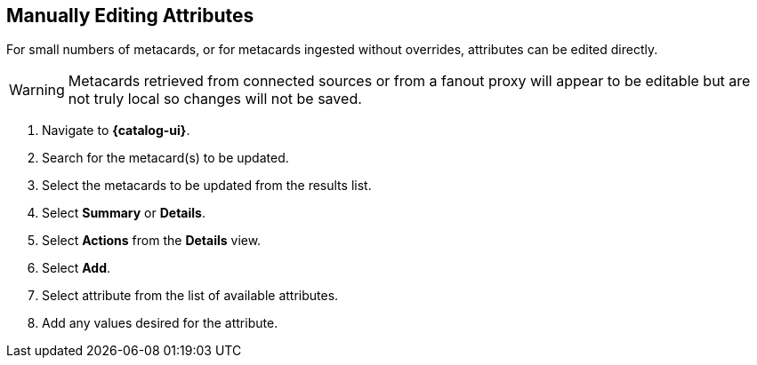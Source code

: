 :title: Manually Editing Attributes
:type: dataManagement
:status: published
:parent: Validating Data
:order: 03
:summary: Manually editing attributes.

== {title}

For small numbers of metacards, or for metacards ingested without overrides, attributes can be edited directly.


[WARNING]
====
Metacards retrieved from connected sources or from a
fanout proxy will appear to be editable but are not truly local
so changes will not be saved.
====

. Navigate to *{catalog-ui}*.
. Search for the metacard(s) to be updated.
. Select the metacards to be updated from the results list.
. Select *Summary* or *Details*.
. Select *Actions* from the *Details* view.
. Select *Add*.
. Select attribute from the list of available attributes.
. Add any values desired for the attribute.
